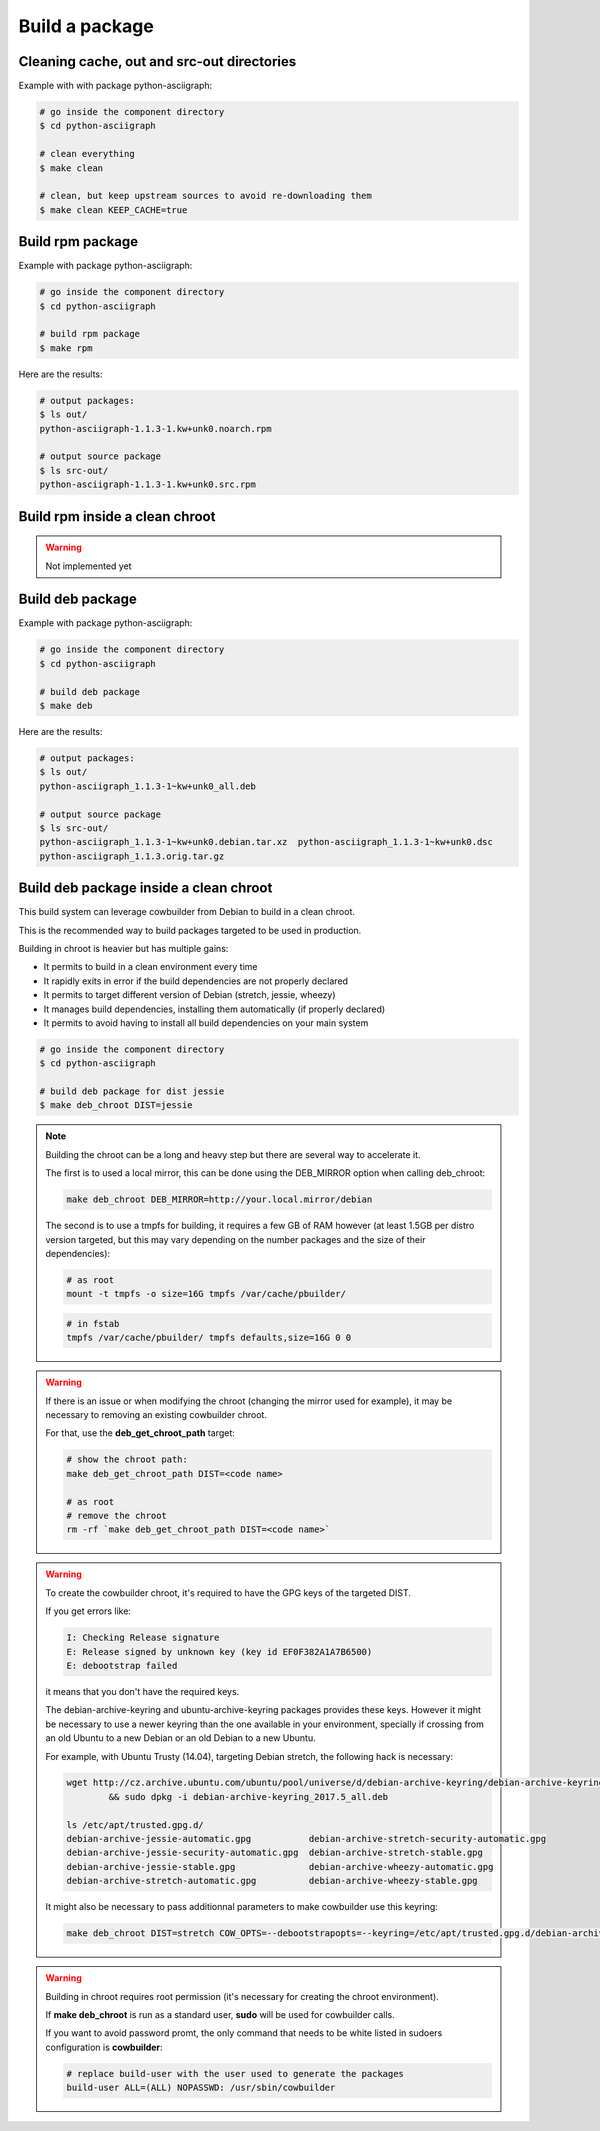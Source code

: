 Build a package
---------------

Cleaning cache, out and src-out directories
===========================================

Example with with package python-asciigraph:

.. sourcecode:: bash

    # go inside the component directory
    $ cd python-asciigraph

    # clean everything
    $ make clean

    # clean, but keep upstream sources to avoid re-downloading them
    $ make clean KEEP_CACHE=true
 
Build rpm package
=================

Example with package python-asciigraph:

.. sourcecode:: bash

    # go inside the component directory
    $ cd python-asciigraph

    # build rpm package
    $ make rpm
    
Here are the results:

.. sourcecode:: bash

    # output packages:
    $ ls out/
    python-asciigraph-1.1.3-1.kw+unk0.noarch.rpm 
    
    # output source package
    $ ls src-out/
    python-asciigraph-1.1.3-1.kw+unk0.src.rpm

Build rpm inside a clean chroot
===============================

.. warning::

     Not implemented yet

Build deb package
=================

Example with package python-asciigraph:

.. sourcecode:: bash

    # go inside the component directory
    $ cd python-asciigraph
    
    # build deb package
    $ make deb
    
Here are the results:

.. sourcecode:: bash

    # output packages:
    $ ls out/
    python-asciigraph_1.1.3-1~kw+unk0_all.deb 
    
    # output source package
    $ ls src-out/
    python-asciigraph_1.1.3-1~kw+unk0.debian.tar.xz  python-asciigraph_1.1.3-1~kw+unk0.dsc 
    python-asciigraph_1.1.3.orig.tar.gz

Build deb package inside a clean chroot
=======================================

This build system can leverage cowbuilder from Debian to build in a clean chroot.

This is the recommended way to build packages targeted to be used in production.

Building in chroot is heavier but has multiple gains:

* It permits to build in a clean environment every time
* It rapidly exits in error if the build dependencies are not properly declared
* It permits to target different version of Debian (stretch, jessie, wheezy)
* It manages build dependencies, installing them automatically (if properly declared)
* It permits to avoid having to install all build dependencies on your main system


.. sourcecode:: bash

   # go inside the component directory
   $ cd python-asciigraph

   # build deb package for dist jessie
   $ make deb_chroot DIST=jessie

.. note::

    Building the chroot can be a long and heavy step but there are several way to accelerate it.

    The first is to used a local mirror, this can be done using the DEB_MIRROR option when calling deb_chroot:

    .. sourcecode:: bash
        
        make deb_chroot DEB_MIRROR=http://your.local.mirror/debian

    The second is to use a tmpfs for building, it requires a few GB of RAM however (at least 1.5GB per distro
    version targeted, but this may vary depending on the number packages and the size of their dependencies):

    .. sourcecode:: bash

        # as root
        mount -t tmpfs -o size=16G tmpfs /var/cache/pbuilder/

    .. sourcecode:: bash

        # in fstab
        tmpfs /var/cache/pbuilder/ tmpfs defaults,size=16G 0 0

.. warning::

    If there is an issue or when modifying the chroot (changing the mirror used for example),
    it may be necessary to removing an existing cowbuilder chroot.

    For that, use the **deb_get_chroot_path** target:

    .. sourcecode:: bash

        
        # show the chroot path:
        make deb_get_chroot_path DIST=<code name>

        # as root
        # remove the chroot
        rm -rf `make deb_get_chroot_path DIST=<code name>`

.. warning::

    To create the cowbuilder chroot, it's required to have the GPG keys of the targeted DIST.

    If you get errors like:

    .. sourcecode:: bash

        I: Checking Release signature
        E: Release signed by unknown key (key id EF0F382A1A7B6500)
        E: debootstrap failed

    it means that you don't have the required keys.

    The debian-archive-keyring and ubuntu-archive-keyring packages provides these keys. However
    it might be necessary to use a newer keyring than the one available in your environment, specially
    if crossing from an old Ubuntu to a new Debian or an old Debian to a new Ubuntu.

    For example, with Ubuntu Trusty (14.04), targeting Debian stretch, the following hack is necessary:

    .. sourcecode:: bash

        wget http://cz.archive.ubuntu.com/ubuntu/pool/universe/d/debian-archive-keyring/debian-archive-keyring_2017.5_all.deb \
                && sudo dpkg -i debian-archive-keyring_2017.5_all.deb

        ls /etc/apt/trusted.gpg.d/
        debian-archive-jessie-automatic.gpg           debian-archive-stretch-security-automatic.gpg
        debian-archive-jessie-security-automatic.gpg  debian-archive-stretch-stable.gpg
        debian-archive-jessie-stable.gpg              debian-archive-wheezy-automatic.gpg
        debian-archive-stretch-automatic.gpg          debian-archive-wheezy-stable.gpg

    It might also be necessary to pass additionnal parameters to make cowbuilder use this keyring:

    .. sourcecode:: bash

        make deb_chroot DIST=stretch COW_OPTS=--debootstrapopts=--keyring=/etc/apt/trusted.gpg.d/debian-archive-stretch-stable.gpg

.. warning::

    Building in chroot requires root permission (it's necessary for creating the chroot environment).

    If **make deb_chroot** is run as a standard user, **sudo** will be used for cowbuilder calls.

    If you want to avoid password promt, the only command that needs to be white listed
    in sudoers configuration is **cowbuilder**:

    .. sourcecode:: bash

        # replace build-user with the user used to generate the packages
        build-user ALL=(ALL) NOPASSWD: /usr/sbin/cowbuilder
